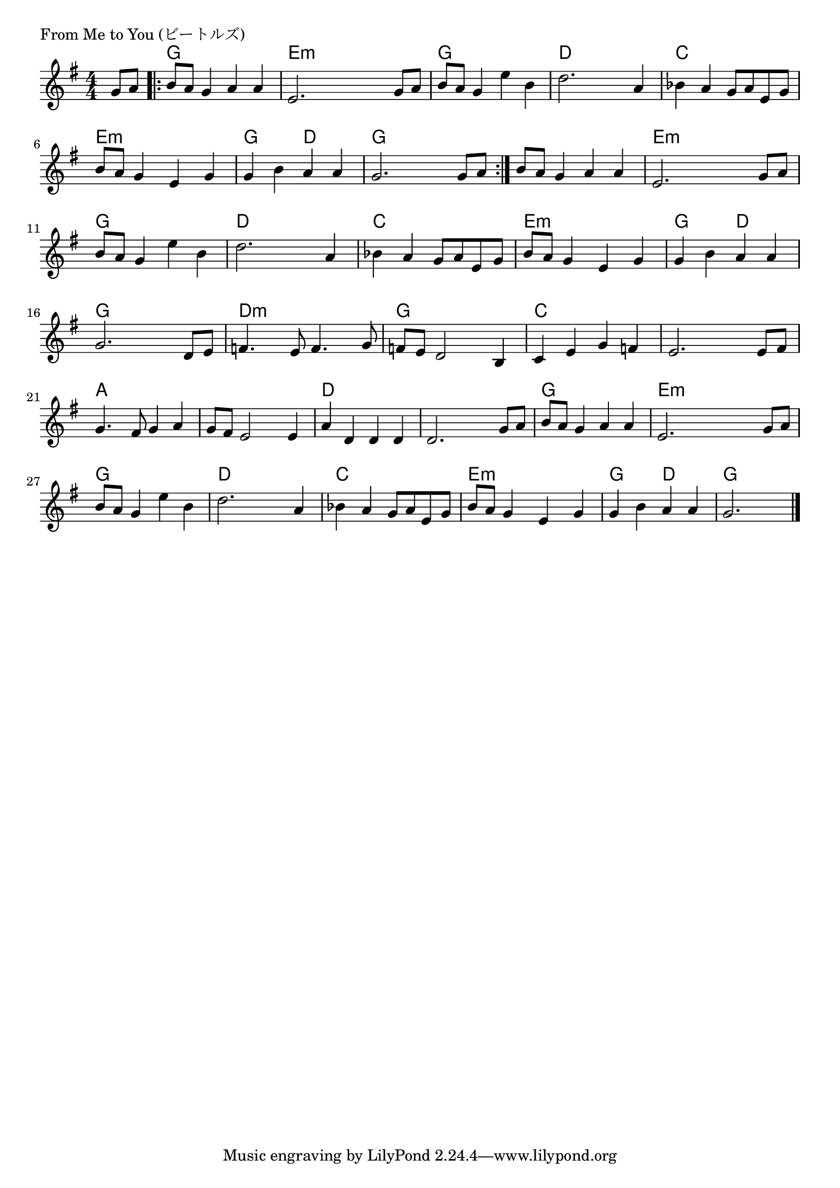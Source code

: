 \version "2.18.2"

% From Me to You (ビートルズ)

\header {
piece = "From Me to You (ビートルズ)"
}

melody =
\relative c' {
\key g \major
\time 4/4
\set Score.tempoHideNote = ##t
\tempo 4=100
\numericTimeSignature
\partial 4
%
g'8 a |
\bar ".|:"
b a g4 a a |
e2. g8 a |
b a g4 e' b |
d2. a4 |
bes4 a g8 a e g |
b a g4 e g |
g b a a |
g2. g8 a |
\bar ":|."
b a g4 a a |
e2. g8 a |
b a g4 e' b |
d2. a4 |
bes4 a g8 a e g |
b a g4 e g |
g b a a |
g2. d8 e |
f4. e8 f4. g8 |
f e d2 b4 |
c e g f e2. e8 fis |
g4. fis8 g4 a |
g8 fis e2 e4 |
a d, d d |
d2. g8 a |
b a g4 a a |
e2. g8 a |
b a g4 e' b |
d2. a4 |
bes a g8 a e g |
b a g4 e g |
g b a a |
g2.




\bar "|."
}
\score {
<<
\chords {
\set noChordSymbol = ""
\set chordChanges=##t
%%
r4 g4 g g g e:m e:m e:m e:m 
g g g g d d d d c c c c
e:m e:m e:m e:m g g d d g g g g 
g4 g g g e:m e:m e:m e:m 
g g g g d d d d c c c c
e:m e:m e:m e:m g g d d 
g g g g
d:m d:m d:m d:m g g g g
c c c c c c c c a a a a 
a a a a d d d d d d d d 
g g g g e:m e:m e:m e:m  g g g g
d d d d c c c c
e:m e:m e:m e:m g g d d g g g

}
\new Staff {\melody}
>>
\layout {
line-width = #190
indent = 0\mm
}
\midi {}
}
